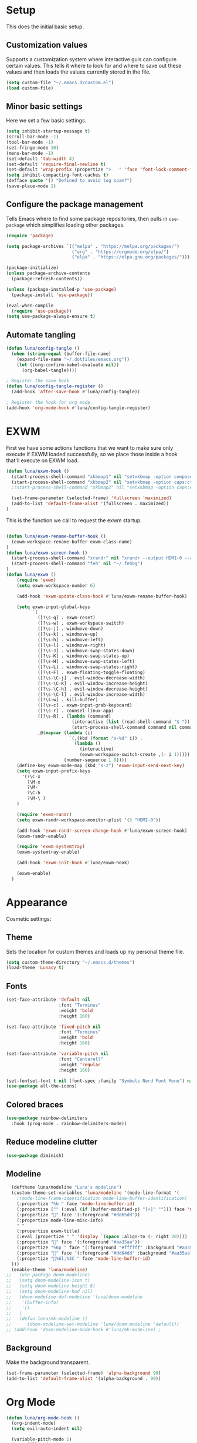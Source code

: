 #+title Emacs Configuration
#+PROPERTY: header-args:emacs-lisp :tangle ./.emacs.d/init.el


* Setup
This does the initial basic setup.

** Customization values
Supports a customization system where interactive guis can configure certain values. This tells it where to look for and where to save out these values and then loads the values currently stored in the file.
#+begin_src emacs-lisp
  (setq custom-file "~/.emacs.d/custom.el")
  (load custom-file)
#+end_src

** Minor basic settings
Here we set a few basic settings.
#+begin_src emacs-lisp
  (setq inhibit-startup-message t)
  (scroll-bar-mode -1)
  (tool-bar-mode -1)
  (set-fringe-mode 10)
  (menu-bar-mode -1)
  (set-default 'tab-width 4)
  (set-default 'require-final-newline t)
  (set-default 'wrap-prefix (propertize ">   " 'face 'font-lock-comment-face))
  (setq inhibit-compacting-font-caches t)
  (defface quote '() "Defined to avoid log spam?")
  (save-place-mode 1)
#+end_src

** Configure the package management
Tells Emacs where to find some package repositories, then pulls in ~use-package~ which simplifies loading other packages.
#+begin_src emacs-lisp
  (require 'package)

  (setq package-archives `(("melpa" . "https://melpa.org/packages/")
                           ("org" . "https://orgmode.org/elpa/")
                           ("elpa" . "https://elpa.gnu.org/packages/")))

  (package-initialize)
  (unless package-archive-contents
    (package-refresh-contents))

  (unless (package-installed-p 'use-package)
    (package-install 'use-package))

  (eval-when-compile
    (require 'use-package))
  (setq use-package-always-ensure t)
#+end_src

** Automate tangling

#+begin_src emacs-lisp
  (defun luna/config-tangle ()
    (when (string-equal (buffer-file-name)
      (expand-file-name "~/.dotfiles/emacs.org"))
      (let ((org-confirm-babel-evaluate nil))
        (org-babel-tangle))))

  ; Register the save hook
  (defun luna/config-tangle-register ()
    (add-hook 'after-save-hook #'luna/config-tangle))

  ; Register the hook for org mode
  (add-hook 'org-mode-hook #'luna/config-tangle-register)
#+end_src

* EXWM
First we have some actions functions that we want to make sure only execute if EXWM loaded successfully, so we place those inside a hook that'll execute on EXWM load.
#+begin_src emacs-lisp
  (defun luna/exwm-hook ()
    (start-process-shell-command "xkbmap1" nil "setxkbmap -option compose:ralt")
    (start-process-shell-command "xkbmap2" nil "setxkbmap -option caps:ctrl_modifier")
    ;(start-process-shell-command "xkbmap2" nil "setxkbmap -option caps:escape_shifted_capslock")

    (set-frame-parameter (selected-frame) 'fullscreen 'maximized)
    (add-to-list 'default-frame-alist '(fullscreen . maximized))
  )
#+end_src

This is the function we call to request the exwm startup.
#+begin_src emacs-lisp

  (defun luna/exwm-rename-buffer-hook ()
    (exwm-workspace-rename-buffer exwm-class-name)
  )
  (defun luna/exwm-screen-hook ()
    (start-process-shell-command "xrandr" nil "xrandr --output HDMI-0 --rotate left --mode 1920x1080 --rate 144 --output DP-0 --primary --pos 0x480 -s 3640x1440")
    (start-process-shell-command "feh" nil "~/.fehbg")
  )
  (defun luna/exwm ()  
      (require 'exwm)
      (setq exwm-workspace-number 6)

      (add-hook 'exwm-update-class-hook #'luna/exwm-rename-buffer-hook)

      (setq exwm-input-global-keys
            `(
              ([?\s-q] . exwm-reset)
              ([?\s-w] . exwm-workspace-switch)
              ([?\s-j] . windmove-down)
              ([?\s-k] . windmove-up)
              ([?\s-h] . windmove-left)
              ([?\s-l] . windmove-right)
              ([?\s-J] . windmove-swap-states-down)
              ([?\s-K] . windmove-swap-states-up)
              ([?\s-H] . windmove-swap-states-left)
              ([?\s-L] . windmove-swap-states-right)
              ([?\s-F] . exwm-floating-toggle-floating)
              ([?\s-\C-j] . evil-window-decrease-width)
              ([?\s-\C-K] . evil-window-increase-height)
              ([?\s-\C-h] . evil-window-decrease-height)
              ([?\s-\C-l] . evil-window-increase-width)
              ([?\s-w] . kill-buffer)
              ([?\s-c] . exwm-input-grab-keyboard)
              ([?\s-r] . counsel-linux-app)
              ([?\s-R] . (lambda (command)
                           (interactive (list (read-shell-command "$ ")))
                           (start-process-shell-command command nil command)))
              ,@(mapcar (lambda (i)
                          `(,(kbd (format "s-%d" i)) .
                            (lambda ()
                              (interactive)
                              (exwm-workspace-switch-create ,(- i 1)))))
                        (number-sequence 1 9))))
      (define-key exwm-mode-map (kbd "s-z") 'exwm-input-send-next-key)
      (setq exwm-input-prefix-keys
        '(?\C-x
          ?\M-x
          ?\M-`
          ?\C-h
          ?\M-\ )
      )

      (require 'exwm-randr)
      (setq exwm-randr-workspace-monitor-plist '(5 "HDMI-0"))

      (add-hook 'exwm-randr-screen-change-hook #'luna/exwm-screen-hook)
      (exwm-randr-enable)

      (require 'exwm-systemtray)
      (exwm-systemtray-enable)

      (add-hook 'exwm-init-hook #'luna/exwm-hook)

      (exwm-enable)
    )
#+end_src

* Appearance
Cosmetic settings:

** Theme
Sets the location for custom themes and loads up my personal theme file.

#+begin_src emacs-lisp
  (setq custom-theme-directory "~/.emacs.d/themes")
  (load-theme 'Lunacy t)
#+end_src

** Fonts
#+begin_src emacs-lisp
  (set-face-attribute 'default nil
                      :font "Terminus"
                      :weight 'bold
                      :height 160)

  (set-face-attribute 'fixed-pitch nil
                      :font "Terminus"
                      :weight 'bold
                      :height 160)

  (set-face-attribute 'variable-pitch nil
                      :font "Cantarell"
                      :weight 'regular
                      :height 160)

  (set-fontset-font t nil (font-spec :family "Symbols Nerd Font Mono") nil 'prepend)
  (use-package all-the-icons)
#+end_src

** Colored braces
#+begin_src emacs-lisp
(use-package rainbow-delimiters
  :hook (prog-mode . rainbow-delimiters-mode))
#+end_src

** Reduce modeline clutter
#+begin_src emacs-lisp
(use-package diminish)
#+end_src

** Modeline
#+begin_src emacs-lisp
    (deftheme luna/modeline "Luna's modeline")
    (custom-theme-set-variables 'luna/modeline '(mode-line-format '(
      ;(mode-line-frame-identification mode-line-buffer-identification)
      (:propertize "%b " face 'mode-line-buffer-id)
      (:propertize ("" (:eval (if (buffer-modified-p) "[+]" ""))) face 'mode-line-buffer-id)
      (:propertize "" face '(:foreground "#dd65dd"))
      (:propertize mode-line-misc-info)
      " "
      (:propertize exwm-title)
      (:eval (propertize " " 'display `(space :align-to (- right 20))))
      (:propertize "" face '(:foreground "#aa35aa"))
      (:propertize "%6p " face '(:foreground "#ffffff" :background "#aa35aa"))
      (:propertize "" face '(:foreground "#dd64dd" :background "#aa35aa"))
      (:propertize "%6l,%3C " face 'mode-line-buffer-id)
    )))
    (enable-theme 'luna/modeline)
  ;;   (use-package doom-modeline)
  ;;   (setq doom-modeline-icon t)
  ;;   (setq doom-modeline-height 8)
  ;;   (setq doom-modeline-hud nil)
  ;;   (doom-modeline-def-modeline 'luna/doom-modeline
  ;;    '(buffer-info)
  ;;    '()
  ;;   )
  ;;   (defun luna/mk-modeline ()
  ;;      (doom-modeline-set-modeline 'luna/doom-modeline 'default))
  ;; (add-hook 'doom-modeline-mode-hook #'luna/mk-modeline) ;
#+end_src

** Background
Make the background transparent.
#+begin_src emacs-lisp
  (set-frame-parameter (selected-frame) 'alpha-background 90)
  (add-to-list 'default-frame-alist '(alpha-background . 90))
#+end_src

* Org Mode
#+begin_src emacs-lisp
  (defun luna/org-mode-hook ()
    (org-indent-mode)
    (setq evil-auto-indent nil)

    (variable-pitch-mode 1)
    (auto-fill-mode 0)
    (visual-line-mode 1)
    (dolist (face '((org-level-1 . 1.2)
                    (org-level-2 . 1.15)
                    (org-level-3 . 1.1)
                    (org-level-4 . 1.05)
                    (org-level-5 . 1.05)
                    (org-level-6 . 1.05)
                    (org-level-7 . 1.05)
                    (org-level-8 . 1.05)))
      (set-face-attribute (car face) nil :font "Cantarell" :weight 'regular :height (cdr face)))
    (face-remap-add-relative 'default 'org-default)
    (set-face-attribute 'org-indent nil :inherit '(org-hide fixed-pitch))
  )
  (defun luna/org-visual-fill ()
    (setq visual-fill-column-width 120
          visual-fill-column-center-text t)
    (visual-fill-column-mode 1)
  )

  (use-package org
    :hook (org-mode . luna/org-mode-hook)
    :config
    (setq org-ellipsis " ▼")
    (set-face-attribute 'org-block nil :foreground nil :weight 'bold :inherit '(fixed-pitch shadow))
    (set-face-attribute 'org-block-begin-line nil :weight 'bold :inherit '(fixed-pitch))
    (set-face-attribute 'org-code nil :weight 'bold :inherit '(shadow fixed-pitch))
    (set-face-attribute 'org-table nil :weight 'bold :inherit '(shadow fixed-pitch))
    (set-face-attribute 'org-verbatim nil :inherit '(shadow fixed-pitch))
    (set-face-attribute 'org-special-keyword nil :inherit '(font-lock-comment-face fixed-pitch))
    (set-face-attribute 'org-meta-line nil :inherit '(font-lock-comment fixed-pitch))
    (set-face-attribute 'org-checkbox nil :inherit 'fixed-pitch)

    (org-babel-do-load-languages
      'org-babel-load-languages
      '((emacs-lisp . t)
        (python . t)
        (js . t)
        )
    )
    (setq org-confirm-babel-evaluate nil)

    (require 'ob-tangle)
    (require 'org-tempo)

    (add-to-list 'org-structure-template-alist '("el" . "src emacs-lisp"))
    (add-to-list 'org-structure-template-alist '("py" . "src python"))
    (add-to-list 'org-structure-template-alist '("js" . "src js"))
  ) 
  


  (use-package org-bullets
    :after org
    :hook (org-mode . org-bullets-mode)
    :custom
    (org-bullets-bullet-list '("◉" "⚬" "●" "○" "●" "○" "●"))
  )

  (use-package visual-fill-column
    :defer t
    :hook (org-mode . luna/org-visual-fill)
  )


  (font-lock-add-keywords 'org-mode
                          '(("^ *\\([-]\\) "
                             (0 (prog1 () (compose-region (match-beginning 1) (match-end 1) "•"))))))

#+end_src

* Autocompletion
#+begin_src emacs-lisp
(use-package ivy
  :diminish
  :config
  (ivy-mode)
  (setq ivy-use-virtual-buffers t)
  (setq enable-recursive-minibuffers t)
)

(use-package counsel
  :diminish
  :after ivy
  :config
  (counsel-mode)
)

(use-package ivy-rich
  :after ivy
  :config
  (ivy-rich-mode)
)
#+end_src

* Keybindings
#+begin_src emacs-lisp
  (use-package which-key
    :diminish
    :config
    (which-key-mode)
  )
#+end_src

#+begin_src emacs-lisp
  (use-package evil
    :init
    (setq evil-want-integration t)
    (setq evil-want-keybinding nil)
    (setq evil-want-C-u-scroll t)
    (setq evil-want-C-u-delete t)
    (setq evil-want-Y-yank-to-eol t)
    (setq evil-want-C-w-in-emacs-state t)
    :config
  (evil-mode 1)
  )
  (use-package evil-collection
    :after evil
    :config
    (evil-collection-init)
  )
  (defun luna/evil-mc-down ()
    "Make downward cursor"
    (interactive)
    (evil-mc-pause-cursors)
    (evil-mc-make-cursor-here)
    (evil-next-line)
    (evil-mc-resume-cursors)
  )
  (defun luna/evil-mc-up ()
    "Make downward cursor"
    (interactive)
    (evil-mc-pause-cursors)
    (evil-mc-make-cursor-here)
    (evil-previous-line)
    (evil-mc-resume-cursors)
  )


  (use-package evil-mc
    :after (evil general)
    :custom-face
    (evil-mc-cursor-default-face ((t (:background "#ff0000"))))
    :config
    (setq evil-mc-enable-bar-cursor t)
    (setq evil-mc-undo-cursors-on-keyboard-quit t)
    (global-evil-mc-mode 1)
    (general-define-key
      :states '(normal visual)
      :keymaps 'evil-mc-key-map
      "C-<down>" 'luna/evil-mc-down
      "C-<up>" 'luna/evil-mc-down
      )
    (general-define-key
     :states 'normal
     :keymaps 'evil-mc-map
     "ESC" 'evil-mc-undo-all-cursors
    )

   ;; (evil-define-key '(normal visual) 'global
   ;;   "gzm" #'evil-mc-make-all-cursors
   ;;   "gzu" #'evil-mc-undo-all-cursors
   ;;   "gzz" #'evil-mc-toggle-cursors
   ;;   "gzc" #'evil-mc-make-cursor-here
   ;;   "gzn" #'evil-mc-make-and-goto-next-cursor
   ;;   "gzp" #'evil-mc-make-and-goto-prev-cursor
   ;;   "gzN" #'evil-mc-make-and-goto-last-cursor
   ;;   "gzP" #'evil-mc-make-and-goto-first-cursor)
   ;;  (with-eval-after-load 'evil-mc
   ;;    (evil-define-key '(normal visual) evil-mc-key-map
   ;;      (kbd "C-n") #'evil-mc-make-and-goto-next-cursor
   ;;      (kbd "C-N") #'evil-mc-make-and-goto-last-cursor
   ;;      (kbd "C-p") #'evil-mc-make-and-goto-prev-cursor
   ;;      (kbd "C-P") #'evil-mc-make-and-goto-first-cursor
   ;;      (kbd "C-<down>") #'evil-mc-make-and-goto-next-cursor
   ;;      (kbd "C-<up>") #'evil-mc-make-and-goto-prev-cursor
   ;;      ))								;
  )
  ;;(use-package evil-multiedit
  ;;  :after (evil evil-mc)
  ;;  :config
  ;;  (evil-define-key 'normal 'global
  ;;    (kbd "M-d")   #'evil-multiedit-match-symbol-and-next
  ;;    (kbd "M-D")   #'evil-multiedit-match-symbol-and-prev)
  ;;  (evil-define-key 'visual 'global
  ;;    "R"           #'evil-multiedit-match-all
  ;;    (kbd "M-d")   #'evil-multiedit-match-and-next
  ;;    (kbd "M-D")   #'evil-multiedit-match-and-prev)
  ;;  (evil-define-key '(visual normal) 'global
  ;;    (kbd "C-M-d") #'evil-multiedit-restore)

  ;;  (with-eval-after-load 'evil-multiedit
  ;;    (evil-define-key 'multiedit 'global
  ;;      (kbd "M-d")   #'evil-multiedit-match-and-next
  ;;      (kbd "M-S-d") #'evil-multiedit-match-and-prev
  ;;      (kbd "RET")   #'evil-multiedit-toggle-or-restrict-region)
  ;;    (evil-define-key '(multiedit multiedit-insert) 'global
  ;;      (kbd "C-n")   #'evil-multiedit-next
  ;;      (kbd "C-p")   #'evil-multiedit-prev))

  ;;)
#+end_src

#+begin_src emacs-lisp
  (use-package general
    :after evil
    :config
    (general-evil-setup t)

    (setq luna/leader-map (make-sparse-keymap))
    (general-create-definer luna/leader-keys
      :keymaps '(normal insert visual emacs)
      :prefix "SPC"
      :global-prefix "M-SPC"
      :prefix-map 'luna/leader-map
      )
    (global-set-key (kbd "<escape>") 'keyboard-quit)



    (luna/leader-keys
         "." '(find-file :which-key ".")
         ":" '(counsel-M-x :which-key "M-x")
         ";" '(eval-expression :which-key "Eval Expression")
         "/" '(swiper :which-key "Swiper Search")
         "]" '(next-buffer :which-key "Next Buffer")
         "[" '(previous-buffer :which-key "Previous Buffer")
         "h" '(:keymap help-map :which-key "help")
         ;"h" '(:ignore t :which-key "help")
         ;"h f" '(describe-function :which-key "Describe Function")
         ;"h k" '(describe-key :which-key "Describe Key")
         ;"h v" '(describe-variable :which-key "Describe Variable")

         "b" '(:ignore t :which-key "buffers")
         "b b" '(counsel-switch-buffer :which-key "Switch Buffer")
         "b ]" '(next-buffer :which-key "Next Buffer")
         "b [" '(previous-buffer :which-key "Previous Buffer")
         "b n" '(next-buffer :which-key "Next Buffer")
         "b p" '(previous-buffer :which-key "Previous Buffer")
         "b N" '(evil-buffer-new :which-key "New Buffer")
         "b d" '(kill-current-buffer :which-key "Kill Buffer")
         "b k" '(kill-current-buffer :which-key "Kill Buffer")
         "p" '(projectile-command-map :which-key "projectile")
         "p s" '(:ignore t :which-key "search")
         "p x" '(:ignore t :which-key "shell")

         "g" '(:ignore t :which-key "git")
         "g g" '(magit-status :which-key "Status")
         "-" '(dired :which-key "DirEd")
         "=" '(treemacs-select-window :package treemacs :which-key "treemacs")

         "l" '(:keymaps lsp-mode-map :keymap lsp-command-map :package lsp-mode :which-key "lsp")

         "w" '(:keymap evil-window-map :which-key "window")

         "i" '(exwm-input-release-keyboard :keymaps exwm-mode-map :which-key "grab")

         "x"     '(:ignore t :which-key "exwm")
         "x d"   '(:ignore t :which-key "debug")
         "x t"   '(:ignore t :which-key "toggle")
         "x d l" '(xcb-debug:clear :wk "debug:clear")
         "x d m" '(xcb-debug:mark :wk "debug:mark")
         "x d t" '(exwm-debug :wk "debug")
         "x f"   '(exwm-layout-set-fullscreen :wk "fullscreen")
         "x h"   '(exwm-floating-hide :wk "hide floating")
         "x k"   '(exwm-input-release-keyboard :wk "grab")
         "x m"   '(exwm-workspace-move-window :wk "move to workspace")
         "x q"   '(exwm-input-send-next-key :wk "send next key")
         "x t f" '(exwm-floating-toggle-floating :wk "float")
         "x t m" '(exwm-layout-toggle-mode-line :wk "modeline")
    )

    ;; Or :keymaps 'map-name
    ;(general-imap org-mode-map "TAB" #'indent-for-tab-command)
    ;(general-nmap org-mode-map "TAB" 'org-cycle)
    (general-imap "C-g" 'evil-normal-state)
    (general-def company-active-map "<tab>" 'company-complete-selection)
    (general-imap lsp-mode-map "<tab>" 'company-indent-or-complete-common)
    ;(general-imap term-mode-map "C-d" 'term-delchar-or-maybe-eof)
    (general-def exwm-mode-map "M-SPC" 'luna/leader-map)

    (general-def ivy-minibuffer-map "C-j" 'ivy-next-line)
    (general-def ivy-minibuffer-map "C-k" 'ivy-previous-line)
  )
#+end_src

#+begin_src emacs-lisp
(use-package hydra)
(use-package ivy-hydra
  :after (hydra ivy))
#+end_src
* Help and information
#+begin_src emacs-lisp
  (use-package helpful
    :custom
    (counsel-describe-function-function 'helpful-callable)
    (counsel-describe-variable-function 'helpful-variable)
    :bind
    ([remap describe-function] . counsel-describe-function)
    ([remap describe-command] . helpful-command)
    ([remap describe-variable] . counsel-describe-variable)
    ([remap describe-key] . helpful-key)
  )
#+end_src

* Project Management
#+begin_src emacs-lisp
  (setq auth-sources '("~/.authinfo"))
  (use-package magit
    :commands magit-status
    )
  (use-package projectile
    :diminish
    :config
    (projectile-mode)
    )
  (use-package forge
    :after magit)

  (use-package treemacs
    :defer t)
#+end_src

* LSP

#+begin_src emacs-lisp
  (defun luna/lsp-setup ()
    (setq lsp-headerline-breadcrumb-segments '(file symbols))
    (lsp-headerline-breadcrumb-mode)
    (setq lsp-diagnostics-attributes '((unnecessary :foreground "#00ffff")
                                       (deprecated :strike-through t)))
  )
  (defun luna/flycheck-setup ()
  )
  (defun luna/lsp-ui-setup ()
  )

  (use-package lsp-mode
    :after general
    :commands (lsp lsp-deferred)
    :hook (lsp-mode . luna/lsp-setup)
    :config
    (lsp-enable-which-key-integration t)
    (setq lsp-eldoc-enable-hover nil))

  (use-package lsp-ui
    :commands lsp-ui-mode
    :hook (lsp-ui-mode . luna/lsp-ui-setup)
    :custom
    (lsp-ui-doc-show-with-cursor t)
    (lsp-ui-doc-delay 2)
    (lsp-ui-doc-position 'bottom)
    (lsp-ui-sideline-show-hover t)
  )
  (use-package lsp-ivy :commands lsp-ivy-workspace-symbol)
  (use-package flycheck
     :commands flycheck-mode
     :hook (flycheck-mode . luna/flycheck-setup)
  )
  (use-package lsp-treemacs
    :after (lsp treemacs))
  (use-package lsp-ivy
    :after (lsp ivy))
#+end_src

#+begin_src emacs-lisp
  (use-package company
    :after lsp-mode
    :hook (prog-mode . company-mode)
    :custom
    (company-minimum-prefix-length 1)
    (company-idle-delay 0.0)
  )

  (use-package company-box
    :hook (company-mode . company-box-mode))
#+end_src

* Programming languages

#+begin_src emacs-lisp
  (use-package typescript-mode
    :mode "\\.ts\\'"
    :hook (typescript-mode . lsp-deferred)
  )
#+end_src

* Terminals

#+begin_src emacs-lisp
  (use-package term
    :config
    (setq explicit-shell-file-name "fish")
    (setq term-prompt-regexp "^.* +")
  )
#+end_src

#+begin_src emacs-lisp
  (use-package eterm-256color
    :hook (term-mode . eterm-256color-mode))
#+end_src

#+begin_src emacs-lisp
  (use-package vterm
    :commands vterm
    :config
    (setq vterm-max-scrollback 10000)
  )
#+end_src

#+begin_src emacs-lisp
  (defun luna/setup-eshell ()
    (add-hook 'eshell-pre-command-hook 'eshell-save-some-history)
    (add-to-list 'eshell-output-filter-functions 'eshell-truncate-buffer)

    (general-def '(normal insert visual) :keymaps eshell-mode-map
       "C-r" 'counsel-esh-history
       "<home>" 'eshell-bol)
    (evil-normalize-keymaps)

    (setq eshell-history-size 10000
          eshell-buffer-maximum-lines 10000
          eshell-hist-ignoredups t
          eshell-scroll-to-bottom-on-input t)
  )

  (use-package eshell-git-prompt
    :after eshell)

  (use-package eshell
    :hook (eshell-first-time-mode . luna/setup-eshell)
    :config
    (eshell-git-prompt-use-theme 'powerline)
    (with-eval-after-load 'esh-opt
      (add-to-list 'eshell-visual-commands "vim"))
  )
#+end_src

* Dired

#+begin_src emacs-lisp
  (use-package dired
    :ensure nil
    :commands (dired dired-jump)
    :custom ((dired-listing-switches "-alhv --group-directories-first"))
  )

  (use-package dired-single
    :after dired)

  (use-package all-the-icons-dired
    :hook (dired-mode . all-the-icons-dired-mode))

  (use-package dired-hide-dotfiles
    :config
    (evil-collection-define-key 'normal 'dired-mode-map
      "H" 'dired-hide-dotfiles-mode)
  )
  (use-package diredfl
    :config
    (diredfl-global-mode)
 )
#+end_src

